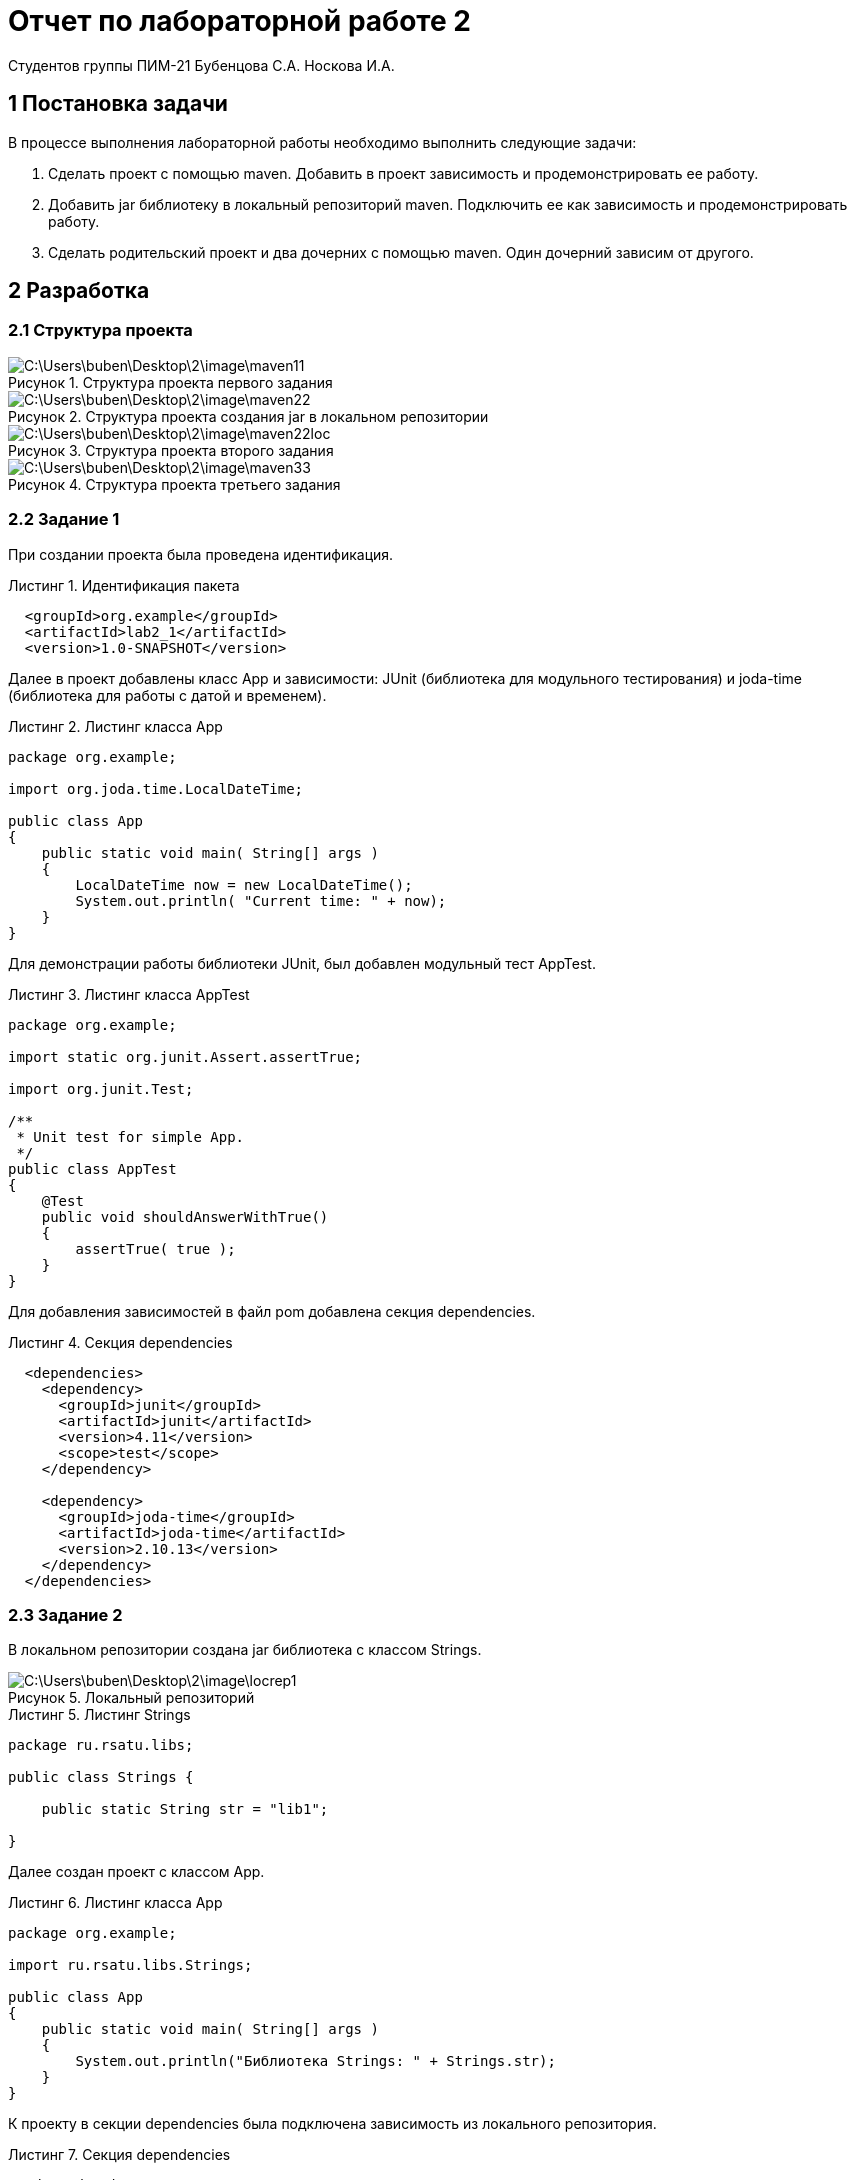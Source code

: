 = Отчет по лабораторной работе 2
Студентов группы ПИМ-21 Бубенцова С.А. Носкова И.А.
:figure-caption: Рисунок
:listing-caption: Листинг
:source-highlighter: coderay

== 1 Постановка задачи
В процессе выполнения лабораторной работы необходимо выполнить следующие задачи:

. Сделать проект с помощью maven. Добавить в проект зависимость и продемонстрировать ее работу.
. Добавить jar библиотеку в локальный репозиторий maven. Подключить ее как зависимость и продемонстрировать работу.
. Сделать родительский проект и два дочерних с помощью maven. Один дочерний зависим от другого.

== 2 Разработка

=== 2.1 Структура проекта

.Структура проекта первого задания

image::C:\Users\buben\Desktop\2\image\maven11.jpg[]

.Структура проекта создания jar в локальном репозитории

image::C:\Users\buben\Desktop\2\image\maven22.jpg[]

.Структура проекта второго задания

image::C:\Users\buben\Desktop\2\image\maven22loc.jpg[]


.Структура проекта третьего задания

image::C:\Users\buben\Desktop\2\image\maven33.jpg[]

=== 2.2 Задание 1
При создании проекта была проведена идентификация.

.Идентификация пакета
[source, xml]
----
  <groupId>org.example</groupId>
  <artifactId>lab2_1</artifactId>
  <version>1.0-SNAPSHOT</version>
----

Далее в проект добавлены класс App и зависимости: JUnit (библиотека для модульного тестирования) и joda-time (библиотека для работы с датой и временем).

.Листинг класса App
[source, java]
----
package org.example;

import org.joda.time.LocalDateTime;

public class App
{
    public static void main( String[] args )
    {
        LocalDateTime now = new LocalDateTime();
        System.out.println( "Current time: " + now);
    }
}
----
Для демонстрации работы библиотеки JUnit, был добавлен модульный тест AppTest.

.Листинг класса AppTest
[source, java]
----
package org.example;

import static org.junit.Assert.assertTrue;

import org.junit.Test;

/**
 * Unit test for simple App.
 */
public class AppTest 
{
    @Test
    public void shouldAnswerWithTrue()
    {
        assertTrue( true );
    }
}
----

Для добавления зависимостей в файл pom добавлена секция dependencies.

.Секция dependencies
[source, xml]
----
  <dependencies>
    <dependency>
      <groupId>junit</groupId>
      <artifactId>junit</artifactId>
      <version>4.11</version>
      <scope>test</scope>
    </dependency>

    <dependency>
      <groupId>joda-time</groupId>
      <artifactId>joda-time</artifactId>
      <version>2.10.13</version>
    </dependency>
  </dependencies>
----

=== 2.3 Задание 2
В локальном репозитории создана jar библиотека с классом Strings.

.Локальный репозиторий
image::C:\Users\buben\Desktop\2\image\locrep1.jpg[]

.Листинг Strings
[source, java]
----
package ru.rsatu.libs;

public class Strings {

    public static String str = "lib1";

}
----

Далее создан проект с классом App. 

.Листинг класса App
[source, java]
----
package org.example;

import ru.rsatu.libs.Strings;

public class App 
{
    public static void main( String[] args )
    {
        System.out.println("Библиотека Strings: " + Strings.str);
    }
}
----

К проекту в секции dependencies была подключена зависимость из локального репозитория.

.Секция dependencies
[source, xml]
----
  <dependencies>
    <dependency>
      <groupId>ru.rsatu.libs</groupId>
      <artifactId>libStr</artifactId>
      <version>1.0-SNAPSHOT</version>
    </dependency>
  </dependencies>
----
=== 2.4 Задание 3
Был создан родительский проект.
Далее создан первый дочерний проект, к которому подключена зависимость joda-time.
Потом создан второй дочерний проект, в котором используется joda-time.

В pom родительского проекта добавлена секция modules для подключения первого дочернего проекта.

.Секция modules родительского проекта
[source, xml]
----
  <modules>
    <module>subProject1</module>
  </modules>
----

В первый дочерний проект добавлены modules и parent.  

.Modules и parent lab2_3
[source, xml]
----
    <parent>
        <artifactId>lab2_3</artifactId>
        <groupId>org.example</groupId>
        <version>1.0-SNAPSHOT</version>
    </parent>

    <artifactId>subProject1</artifactId>
    <version>1.0-SNAPSHOT</version>

    <modules>
        <module>subProject3</module>
    </modules>
----

Ко второму дочернему проекту добавлена секция parent.

.Секция parent
[source, xml]
----
    <parent>
        <groupId>org.example</groupId>
        <artifactId>subProject1</artifactId>
        <version>1.0-SNAPSHOT</version>
    </parent>
----
.Листинг subProject3
[source, java]
----
import org.joda.time.LocalDateTime;

public class SubProject3 {
    public static void main( String[] args )
    {
        LocalDateTime time = new LocalDateTime();
        System.out.println("Проверка работы библиотеки joda-time из родительского проекта");
        System.out.println(time);
    }
}

----

== 3 Результат разработки

В результате выполнения первого задания с помощью joda-time выведены текущие дата и время, также был запущен простой тест для демострации работы подключенной библиотеки JUnit.

.Результат выполнения первого задания (Вывод даты и времени)
image::C:\Users\buben\Desktop\2\image\mavres11.jpg[]
.Результат выполнения первого задания (Результат выполнения теста)
image::C:\Users\buben\Desktop\2\image\mavres111.jpg[]

В результате выполнения второго задания было получено содержимое библиотеки, созданной в локальном репозитории.  

.Результат выполнения второго задания
image::C:\Users\buben\Desktop\2\image\mavres22.jpg[]

В результате выполнения третьего задания с помощью joda-time (добавленного к первому дочернему проекту) во втором дочернем выведены дата и время.

.Результат выполнения третьего задания
image::C:\Users\buben\Desktop\2\image\mavres33.jpg[]

== Вывод
В результате выполнения лабораторной работы мы познакомились с maven. Научились создавать проект с помощью maven, подключать локальные и внешние зависимости, а также создавать зависимости между родительским и дочерними проектами.

// asciidoctor-pdf lab2.adoc


